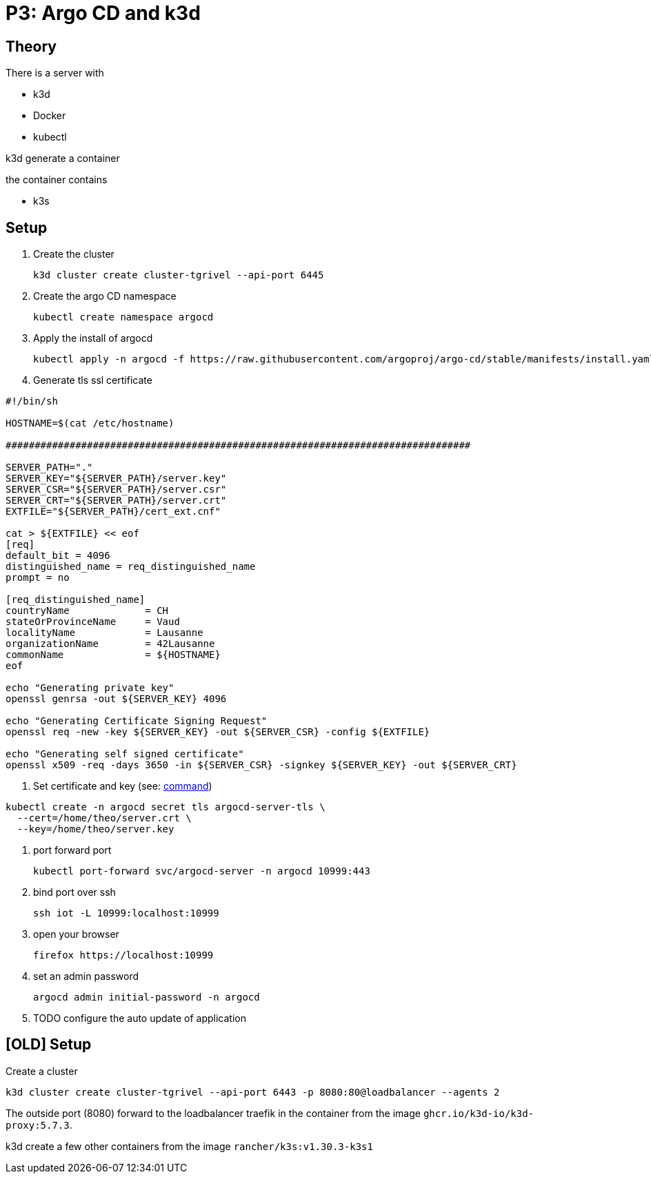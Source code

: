 = P3: Argo CD and k3d

== Theory

There is a server with

* k3d
* Docker
* kubectl

k3d generate a container

the container contains

* k3s

== Setup

. Create the cluster
+
----
k3d cluster create cluster-tgrivel --api-port 6445
----

. Create the argo CD namespace
+
----
kubectl create namespace argocd
----

. Apply the install of argocd
+
----
kubectl apply -n argocd -f https://raw.githubusercontent.com/argoproj/argo-cd/stable/manifests/install.yaml
----

. Generate tls ssl certificate

[source,bash]
----
#!/bin/sh

HOSTNAME=$(cat /etc/hostname)

################################################################################

SERVER_PATH="."
SERVER_KEY="${SERVER_PATH}/server.key"
SERVER_CSR="${SERVER_PATH}/server.csr"
SERVER_CRT="${SERVER_PATH}/server.crt"
EXTFILE="${SERVER_PATH}/cert_ext.cnf"

cat > ${EXTFILE} << eof
[req]
default_bit = 4096
distinguished_name = req_distinguished_name
prompt = no

[req_distinguished_name]
countryName             = CH
stateOrProvinceName     = Vaud
localityName            = Lausanne
organizationName        = 42Lausanne
commonName              = ${HOSTNAME}
eof

echo "Generating private key"
openssl genrsa -out ${SERVER_KEY} 4096

echo "Generating Certificate Signing Request"
openssl req -new -key ${SERVER_KEY} -out ${SERVER_CSR} -config ${EXTFILE}

echo "Generating self signed certificate"
openssl x509 -req -days 3650 -in ${SERVER_CSR} -signkey ${SERVER_KEY} -out ${SERVER_CRT}
----

. Set certificate and key (see: https://argo-cd.readthedocs.io/en/stable/operator-manual/tls/#inbound-tls-certificates-used-by-argocd-repo-server[command])

----
kubectl create -n argocd secret tls argocd-server-tls \
  --cert=/home/theo/server.crt \
  --key=/home/theo/server.key
----

. port forward port
+
----
kubectl port-forward svc/argocd-server -n argocd 10999:443
----

. bind port over ssh
+
----
ssh iot -L 10999:localhost:10999
----

. open your browser
+
----
firefox https://localhost:10999
----

. set an admin password
+
----
argocd admin initial-password -n argocd
----

. TODO configure the auto update of application

== [OLD] Setup

Create a cluster

----
k3d cluster create cluster-tgrivel --api-port 6443 -p 8080:80@loadbalancer --agents 2
----

The outside port (8080) forward to the loadbalancer traefik in the container from the image `ghcr.io/k3d-io/k3d-proxy:5.7.3`.

k3d create a few other containers from the image `rancher/k3s:v1.30.3-k3s1`

